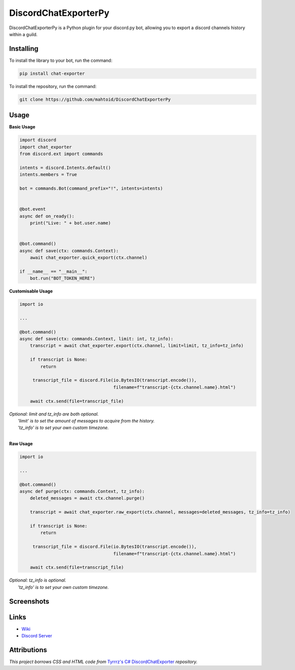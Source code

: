 DiscordChatExporterPy
=====================

|version| |license| |language|

.. |license| image:: https://img.shields.io/pypi/l/chat-exporter

.. |version| image:: https://img.shields.io/pypi/v/chat-exporter

.. |language| image:: https://img.shields.io/github/languages/top/mahtoid/discordchatexporterpy

DiscordChatExporterPy is a Python plugin for your discord.py bot, allowing you to export a discord channels history within a guild.

Installing
----------
To install the library to your bot, run the command:

.. code:: sh

    pip install chat-exporter

To install the repository, run the command:

.. code:: sh

    git clone https://github.com/mahtoid/DiscordChatExporterPy

Usage
-----
**Basic Usage**

.. code:: py
    
    import discord
    import chat_exporter
    from discord.ext import commands

    intents = discord.Intents.default()
    intents.members = True
    
    bot = commands.Bot(command_prefix="!", intents=intents)
    
    
    @bot.event
    async def on_ready():
        print("Live: " + bot.user.name)
    
    
    @bot.command()
    async def save(ctx: commands.Context):
        await chat_exporter.quick_export(ctx.channel)
    
    if __name__ == "__main__":
        bot.run("BOT_TOKEN_HERE")


**Customisable Usage**

.. code:: py

    import io

    ...

    @bot.command()
    async def save(ctx: commands.Context, limit: int, tz_info):
        transcript = await chat_exporter.export(ctx.channel, limit=limit, tz_info=tz_info)

        if transcript is None:
            return

         transcript_file = discord.File(io.BytesIO(transcript.encode()),
                                        filename=f"transcript-{ctx.channel.name}.html")

        await ctx.send(file=transcript_file)

| *Optional: limit and tz_info are both optional.*
|     *'limit' is to set the amount of messages to acquire from the history.*
|     *'tz_info' is to set your own custom timezone.*
| 
**Raw Usage**

.. code:: py

    import io

    ...

    @bot.command()
    async def purge(ctx: commands.Context, tz_info):
        deleted_messages = await ctx.channel.purge()

        transcript = await chat_exporter.raw_export(ctx.channel, messages=deleted_messages, tz_info=tz_info)

        if transcript is None:
            return

         transcript_file = discord.File(io.BytesIO(transcript.encode()),
                                        filename=f"transcript-{ctx.channel.name}.html")

        await ctx.send(file=transcript_file)

| *Optional: tz_info is optional.*
|     *'tz_info' is to set your own custom timezone.*

Screenshots
-----------

.. image:: https://raw.githubusercontent.com/mahtoid/DiscordChatExporterPy/master/.screenshots/channel_output.png

.. image:: https://raw.githubusercontent.com/mahtoid/DiscordChatExporterPy/master/.screenshots/html_output.png

Links
-----
- `Wiki <https://github.com/mahtoid/DiscordChatExporterPy/wiki/>`_
- `Discord Server <https://discord.gg/mq3hYaJSfa>`_

Attributions
------------
*This project borrows CSS and HTML code from* `Tyrrrz's C# DiscordChatExporter <https://github.com/Tyrrrz/DiscordChatExporter/>`_ *repository.*
